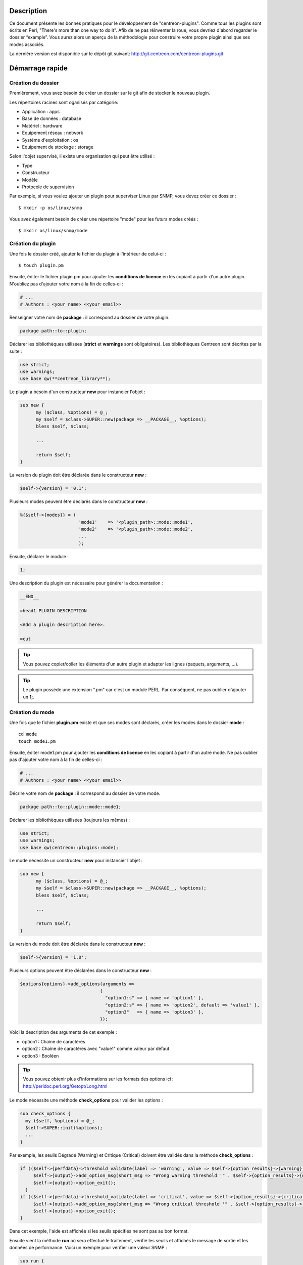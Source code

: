***********
Description
***********

Ce document présente les bonnes pratiques pour le développement de "centreon-plugins".
Comme tous les plugins sont écrits en Perl, "There's more than one way to do it".
Afib de ne pas réinventer la roue, vous devriez d'abord regarder le dossier “example”. Vous aurez alors un aperçu de la méthodologie pour construire votre propre plugin ainsi que ses modes associés.

La dernière version est disponible sur le dépôt git suivant: http://git.centreon.com/centreon-plugins.git

****************
Démarrage rapide
****************

-------------------
Création du dossier
-------------------

Premièrement, vous avez besoin de créer un dossier sur le git afin de stocker le nouveau plugin.

Les répertoires racines sont oganisés par catégorie:

* Application            : apps
* Base de données        : database
* Matériel               : hardware
* Equipement réseau      : network
* Système d'exploitation : os
* Equipement de stockage : storage

Selon l'objet supervisé, il existe une organisation qui peut être utilisé :

* Type
* Constructeur
* Modèle
* Protocole de supervision

Par exemple, si vous voulez ajouter un plugin pour superviser Linux par SNMP, vous devez créer ce dossier :
::

  $ mkdir -p os/linux/snmp

Vous avez également besoin de créer une répertoire "mode" pour les futurs modes créés :
::

  $ mkdir os/linux/snmp/mode

------------------
Création du plugin
------------------

Une fois le dossier créé, ajouter le fichier du plugin à l'intérieur de celui-ci :
::

  $ touch plugin.pm

Ensuite, éditer le fichier plugin.pm pour ajouter les **conditions de licence** en les copiant à partir d'un autre plugin. N'oubliez pas d'ajouter votre nom à la fin de celles-ci :

.. code-block:: perl

  # ...
  # Authors : <your name> <<your email>>

Renseigner votre nom de **package** : il correspond au dossier de votre plugin.

.. code-block:: perl

  package path::to::plugin;

Déclarer les bibliothèques utilisées (**strict** et **warnings** sont obligatoires). Les bibliothèques Centreon sont décrites par la suite :

.. code-block:: perl

  use strict;
  use warnings;
  use base qw(**centreon_library**);

Le plugin a besoin d'un constructeur **new** pour instancier l'objet :

.. code-block:: perl

  sub new {
        my ($class, %options) = @_;
        my $self = $class->SUPER::new(package => __PACKAGE__, %options);
        bless $self, $class;

        ...

        return $self;
  }

La version du plugin doit être déclarée dans le constructeur **new** :

.. code-block:: perl

  $self->{version} = '0.1';

Plusieurs modes peuvent être déclarés dans le constructeur **new** :

.. code-block:: perl

  %{$self->{modes}} = (
                        'mode1'    => '<plugin_path>::mode::mode1',
                        'mode2'    => '<plugin_path>::mode::mode2',
                        ...
                        );

Ensuite, déclarer le module :

.. code-block:: perl

  1;

Une description du plugin est nécessaire pour générer la documentation :

.. code-block:: perl

  __END__

  =head1 PLUGIN DESCRIPTION

  <Add a plugin description here>.

  =cut


.. tip::
  Vous pouvez copier/coller les éléments d'un autre plugin et adapter les lignes (paquets, arguments, ...).

.. tip::
  Le plugin possède une extension ".pm" car c'est un module PERL. Par conséquent, ne pas oublier d'ajouter un **1;**.

----------------
Création du mode
----------------

Une fois que le fichier **plugin.pm** existe et que ses modes sont déclarés, créer les modes dans le dossier **mode** :
::

  cd mode
  touch mode1.pm

Ensuite, éditer mode1.pm pour ajouter les **conditions de licence** en les copiant à partir d'un autre mode. Ne pas oublier pas d'ajouter votre nom à la fin de celles-ci :

.. code-block:: perl

  # ...
  # Authors : <your name> <<your email>>

Décrire votre nom de **package** : il correspond au dossier de votre mode.

.. code-block:: perl

  package path::to::plugin::mode::mode1;

Déclarer les bibliothèques utilisées (toujours les mêmes) :

.. code-block:: perl

  use strict;
  use warnings;
  use base qw(centreon::plugins::mode);

Le mode nécessite un constructeur **new** pour instancier l'objet :

.. code-block:: perl

  sub new {
        my ($class, %options) = @_;
        my $self = $class->SUPER::new(package => __PACKAGE__, %options);
        bless $self, $class;

        ...

        return $self;
  }

La version du mode doit être déclarée dans le constructeur **new** :

.. code-block:: perl

  $self->{version} = '1.0';

Plusieurs options peuvent être déclarées dans le constructeur **new** :

.. code-block:: perl

  $options{options}->add_options(arguments =>
                                {
                                  "option1:s" => { name => 'option1' },
                                  "option2:s" => { name => 'option2', default => 'value1' },
                                  "option3"   => { name => 'option3' },
                                });

Voici la description des arguments de cet exemple :

* option1 : Chaîne de caractères
* option2 : Chaîne de caractères avec "value1" comme valeur par défaut
* option3 : Booléen

.. tip::
  Vous pouvez obtenir plus d'informations sur les formats des options ici : http://perldoc.perl.org/Getopt/Long.html

Le mode nécessite une méthode **check_options** pour valider les options :

.. code-block:: perl

  sub check_options {
    my ($self, %options) = @_;
    $self->SUPER::init(%options);
    ...
  }

Par exemple, les seuils Dégradé (Warning) et Critique (Critical) doivent être validés dans la méthode **check_options** :

.. code-block:: perl

  if (($self->{perfdata}->threshold_validate(label => 'warning', value => $self->{option_results}->{warning})) == 0) {
       $self->{output}->add_option_msg(short_msg => "Wrong warning threshold '" . $self->{option_results}->{warning} . "'.");
       $self->{output}->option_exit();
    }
  if (($self->{perfdata}->threshold_validate(label => 'critical', value => $self->{option_results}->{critical})) == 0) {
       $self->{output}->add_option_msg(short_msg => "Wrong critical threshold '" . $self->{option_results}->{critical} . "'.");
       $self->{output}->option_exit();
  }

Dans cet exemple, l'aide est affichée si les seuils spécifiés ne sont pas au bon format.

Ensuite vient la méthode **run** où sera effectué le traitement, vérifié les seuils et affichés le message de sortie et les données de performance.
Voici un exemple pour vérifier une valeur SNMP :

.. code-block:: perl

  sub run {
    my ($self, %options) = @_;
    $self->{snmp} = $options{snmp};
    $self->{hostname} = $self->{snmp}->get_hostname();

    my $result = $self->{snmp}->get_leef(oids => [$self->{option_results}->{oid}], nothing_quit => 1);
    my $value = $result->{$self->{option_results}->{oid}};

    my $exit = $self->{perfdata}->threshold_check(value => $value,
                               threshold => [ { label => 'critical', 'exit_litteral' => 'critical' }, { label => 'warning', exit_litteral => 'warning' } ]);
    $self->{output}->output_add(severity => $exit,
                                short_msg => sprintf("SNMP Value is %s.", $value));

    $self->{output}->perfdata_add(label => 'value', unit => undef,
                                  value => $value,
                                  warning => $self->{perfdata}->get_perfdata_for_output(label => 'warning'),
                                  critical => $self->{perfdata}->get_perfdata_for_output(label => 'critical'),
                                  min => undef, max => undef);

    $self->{output}->display();
    $self->{output}->exit();
  }

Dans cet exemple, un OID SNMP sera vérifié et comparé aux seuils Dégradé et Critique.
Voici les méthodes utilisées :

* get_leef        : pour obtenir une valeur snmp à partir d'un OID
* threshold_check : pour comparer une valeur snmp à des seuils dégradé et critique
* output_add      : pour ajouter des informations au message de sortie
* perfdata_add    : pour ajouter des données de performance au message de sortie
* display         : pour afficher le message de sortie
* exit            : pour sortir du programme

Ensuite, déclarer le module :

.. code-block:: perl

  1;

Une description du mode et de ses arguments est nécessaire pour générer la documentation :

.. code-block:: perl

  __END__

  =head1 PLUGIN DESCRIPTION

  <Add a plugin description here>.

  =cut

--------------
Commit et push
--------------

Avant de commiter le plugin, vous devez créer un **ticket amélioration** (enhancement) dans la forge centreon-plugins : http://forge.centreon.com/projects/centreon-plugins

Une fois que le plugin et ses modes sont développés, vous pouvez commiter (messages de commit en anglais) et envoyer votre travail :
::

  git add path/to/plugin
  git commit -m "Add new plugin for XXXX refs #<ticked_id>"
  git push

*****************************
Référentiel des bibliothèques
*****************************

Ce chapitre décrit les bibliothèques Centreon qui peuvent être utilisées dans votre développement.

------
Output
------

Cette bibliothèque vous permet de construire la sortie de votre plugin.

output_add
----------

Description
^^^^^^^^^^^

Ajouter une chaîne de caractères à la sortie (affichée avec la méthode **display**).
Si le statut est différent de 'OK', le message de sortie associé à 'OK' ne sera pas affiché.

Paramètres
^^^^^^^^^^

+------------+---------+----------+---------------------------------------------------------------+
|  Paramètre |    Type |   Défaut |          Description                                          |
+============+=========+==========+===============================================================+
| severity   | String  |    OK    | Statut du message de sortie.                                  |
+------------+---------+----------+---------------------------------------------------------------+
| separator  | String  |    \-    | Séparateur entre le statut et le message de sortie.           |
+------------+---------+----------+---------------------------------------------------------------+
| short_msg  | String  |          | Message de sortie court (première ligne).                     |
+------------+---------+----------+---------------------------------------------------------------+
| long_msg   | String  |          | Message de sortie long (utilisé avec l'option ``--verbose``). |
+------------+---------+----------+---------------------------------------------------------------+

Exemple
^^^^^^^

Voici un exemple de gestion de la sortie du plugin :

.. code-block:: perl

  $self->{output}->output_add(severity  => 'OK',
                              short_msg => 'All is ok');
  $self->{output}->output_add(severity  => 'Critical',
                              short_msg => 'There is a critical problem');
  $self->{output}->output_add(long_msg  => 'Port 1 is disconnected');

  $self->{output}->display();

La sortie affichera :
::

  CRITICAL - There is a critical problem
  Port 1 is disconnected


perfdata_add
------------

Description
^^^^^^^^^^^

Ajouter une donnée de performance à la sortie (affichée avec la méthode **display**).
Les données de performance sont affichées après le symbole '|'.

Paramètres
^^^^^^^^^^

+-----------------+-----------------+-------------+---------------------------------------------------------+
|  Paramètre      |    Type         |   Défaut    |          Description                                    |
+=================+=================+=============+=========================================================+
| label           | String          |             | Label de la donnée de performance.                      |
+-----------------+-----------------+-------------+---------------------------------------------------------+
| value           | Int             |             | Valeur de la donnée de performance.                     |
+-----------------+-----------------+-------------+---------------------------------------------------------+
| unit            | String          |             | Unité de la donnée de performance.                      |
+-----------------+-----------------+-------------+---------------------------------------------------------+
| warning         | String          |             | Seuil Dégradé.                                          |
+-----------------+-----------------+-------------+---------------------------------------------------------+
| critical        | String          |             | Seuil Critique.                                         |
+-----------------+-----------------+-------------+---------------------------------------------------------+
| min             | Int             |             | Valeur minimum de la donnée de performance.             |
+-----------------+-----------------+-------------+---------------------------------------------------------+
| max             | Int             |             | Valeur maximum de la donnée de performance.             |
+-----------------+-----------------+-------------+---------------------------------------------------------+

Exemple
^^^^^^^

Voici un exemple d'ajout d'une donnée de performance :

.. code-block:: perl

  $self->{output}->output_add(severity  => 'OK',
                              short_msg => 'Memory is ok');
  $self->{output}->perfdata_add(label    => 'memory_used',
                                value    => 30000000,
                                unit     => 'B',
                                warning  => '80000000',
                                critical => '90000000',
                                min      => 0,
                                max      => 100000000);

  $self->{output}->display();

La sortie affichera :
::

  OK - Memory is ok | 'memory_used'=30000000B;80000000;90000000;0;100000000


--------
Perfdata
--------

Cette bibliothèque vous permet de gérer les données de performance.

get_perfdata_for_output
-----------------------

Description
^^^^^^^^^^^

Gérer les seuils des données de performance pour la sortie.

Paramètres
^^^^^^^^^^

+-----------------+-----------------+-------------+--------------------------------------------------------------------------+
|  Paramètre      |    Type         |   Défaut    |          Description                                                     |
+=================+=================+=============+==========================================================================+
| **label**       | String          |             | Label du seuil.                                                          |
+-----------------+-----------------+-------------+--------------------------------------------------------------------------+
| total           | Int             |             | Seuil en pourcentage à transformer en valeur globale.                    |
+-----------------+-----------------+-------------+--------------------------------------------------------------------------+
| cast_int        | Int (0 or 1)    |             | Cast une valeur absolue en entier.                                       |
+-----------------+-----------------+-------------+--------------------------------------------------------------------------+
| op              | String          |             | Opérateur à appliquer à la valeur de début/fin (utilisé avec ``value``). |
+-----------------+-----------------+-------------+--------------------------------------------------------------------------+
| value           | Int             |             | Valeur à appliquer avec l'option ``op``.                                 |
+-----------------+-----------------+-------------+--------------------------------------------------------------------------+


Exemple
^^^^^^^

Voici un exemple de gestion des données de performance pour la sortie :

.. code-block:: perl

  my $format_warning_perfdata  = $self->{perfdata}->get_perfdata_for_output(label => 'warning', total => 1000000000, cast_int => 1);
  my $format_critical_perfdata = $self->{perfdata}->get_perfdata_for_output(label => 'critical', total => 1000000000, cast_int => 1);

  $self->{output}->perfdata_add(label    => 'memory_used',
                                value    => 30000000,
                                unit     => 'B',
                                warning  => $format_warning_perfdata,
                                critical => $format_critical_perfdata,
                                min      => 0,
                                max      => 1000000000);

.. tip::
  Dans cet exemple, au lieu d'afficher les seuils Dégradé et Critique en 'pourcentage', la fonction calculera et affichera ceux-ci en 'bytes'.

threshold_validate
------------------

Description
^^^^^^^^^^^

Valider et associer un seuil à un label.

Paramètres
^^^^^^^^^^

+-----------------+-----------------+-------------+---------------------------------------------------------+
|  Paramètre      |    Type         |   Défaut    |          Description                                    |
+=================+=================+=============+=========================================================+
| label           | String          |             | Label du seuil.                                         |
+-----------------+-----------------+-------------+---------------------------------------------------------+
| value           | String          |             | Valeur du seuil.                                        |
+-----------------+-----------------+-------------+---------------------------------------------------------+

Exemple
^^^^^^^

Voici un exemple vérifiant si le seuil dégradé est correct :

.. code-block:: perl

  if (($self->{perfdata}->threshold_validate(label => 'warning', value => $self->{option_results}->{warning})) == 0) {
    $self->{output}->add_option_msg(short_msg => "Wrong warning threshold '" . $self->{option_results}->{warning} . "'.");
    $self->{output}->option_exit();
  }

.. tip::
  Les bon formats de seuils sont consultables ici : https://nagios-plugins.org/doc/guidelines.html#THRESHOLDFORMAT

threshold_check
---------------

Description
^^^^^^^^^^^

Vérifier la valeur d'une donnée de performance avec un seuil pour déterminer son statut.

Paramètres
^^^^^^^^^^

+-----------------+-----------------+-------------+-------------------------------------------------------------------------+
|  Paramètre      |    Type         |   Défaut    |          Description                                                    |
+=================+=================+=============+=========================================================================+
| value           | Int             |             | Valeur de la donnée de performance à comparer.                          |
+-----------------+-----------------+-------------+-------------------------------------------------------------------------+
| threshold       | String array    |             | Label du seuil à comparer et statut de sortie si celui-ci est atteint.  |
+-----------------+-----------------+-------------+-------------------------------------------------------------------------+

Exemple
^^^^^^^

Voici un exemple vérifiant si une donnée de performance a atteint certains seuils :

.. code-block:: perl

  $self->{perfdata}->threshold_validate(label => 'warning', value => 80);
  $self->{perfdata}->threshold_validate(label => 'critical', value => 90);
  my $prct_used = 85;

  my $exit = $self->{perfdata}->threshold_check(value => $prct_used, threshold => [ { label => 'critical', 'exit_litteral' => 'critical' }, { label => 'warning', exit_litteral => 'warning' } ]);

  $self->{output}->output_add(severity  => $exit,
                              short_msg => sprint("Used memory is %i%%", $prct_used));
  $self->{output}->display();

La sortie affichera :
::

  WARNING - Used memory is 85% |

change_bytes
------------

Description
^^^^^^^^^^^

Convertir des bytes en unité de mesure lisible.
Retourner une valeur et une unité.

Paramètres
^^^^^^^^^^

+-----------------+-----------------+-------------+---------------------------------------------------------+
|  Paramètre      |    Type         |   Défaut    |          Description                                    |
+=================+=================+=============+=========================================================+
| value           | Int             |             | Valeur de données de performance à convertir.           |
+-----------------+-----------------+-------------+---------------------------------------------------------+
| network         |                 | 1024        | Unité de division (1000 si définie).                    |
+-----------------+-----------------+-------------+---------------------------------------------------------+

Exemple
^^^^^^^

Voici un exemple de conversion des bytes en unité de mesure lisible :

.. code-block:: perl

  my ($value, $unit) = $self->{perfdata}->change_bytes(value => 100000);

  print $value.' '.$unit."\n";

La sortie affichera :
::

  100 KB

----
SNMP
----

Cette bibliothèque vous permet d'utiliser le protocole SNMP dans votre plugin.
Pour l'utiliser, vous devez ajouter la ligne suivant au début de votre fichier **plugin.pm** :

.. code-block:: perl

  use base qw(centreon::plugins::script_snmp);


get_leef
--------

Description
^^^^^^^^^^^

Retourne une table de hashage de valeurs SNMP pour plusieurs OIDs (ne fonctionne pas avec les tables SNMP).

Paramètres
^^^^^^^^^^

+--------------+--------------+----------+----------------------------------------------------------------------------+
|  Paramètre   |    Type      |   Défaut |          Description                                                       |
+==============+==============+==========+============================================================================+
| **oids**     | String array |          | Tableau d'OIDs à contrôler (Peut être spécifier avec la méthode ``load``). |
+--------------+--------------+----------+----------------------------------------------------------------------------+
| dont_quit    | Int (0 or 1) |     0    | Ne pas quitter pas même si une erreur SNMP se produit.                     |
+--------------+--------------+----------+----------------------------------------------------------------------------+
| nothing_quit | Int (0 or 1) |     0    | Quitter si aucune valeur n'est retournée.                                  |
+--------------+--------------+----------+----------------------------------------------------------------------------+

Exemple
^^^^^^^

Voici un exemple pour récupérer 2 valeurs SNMP :

.. code-block:: perl

  my $oid_hrSystemUptime = '.1.3.6.1.2.1.25.1.1.0';
  my $oid_sysUpTime = '.1.3.6.1.2.1.1.3.0';

  my $result = $self->{snmp}->get_leef(oids => [ $oid_hrSystemUptime, $oid_sysUpTime ], nothing_quit => 1);

  print $result->{$oid_hrSystemUptime}."\n";
  print $result->{$oid_sysUpTime}."\n";


load
----

Description
^^^^^^^^^^^

Charger une liste d'OIDs à utiliser avec la méthode **get_leef**.

Paramètres
^^^^^^^^^^

+-----------------+----------------------+--------------+----------------------------------------------------------------------------+
|  Paramètre      |        Type          |   Défaut     |          Description                                                       |
+=================+======================+==============+============================================================================+
| **oids**        |  String array        |              | Tableau d'OIDs à vérifier.                                                 |
+-----------------+----------------------+--------------+----------------------------------------------------------------------------+
| instances       |  Int array           |              | Tableau d'instances d'OIDs à vérifier.                                     |
+-----------------+----------------------+--------------+----------------------------------------------------------------------------+
| instance_regexp |  String              |              | Expression régulière pour obtenir les instances de l'option **instances**. |
+-----------------+----------------------+--------------+----------------------------------------------------------------------------+
| begin           |  Int                 |              | Instance de début.                                                          |
+-----------------+----------------------+--------------+----------------------------------------------------------------------------+
| end             |  Int                 |              | Instance de fin.                                                           |
+-----------------+----------------------+--------------+----------------------------------------------------------------------------+

Exemple
^^^^^^^

Voici un exemple pour obtenir les 4 premières instances d'une table SNMP en utilisant la méthode **load** :

.. code-block:: perl

  my $oid_dskPath = '.1.3.6.1.4.1.2021.9.1.2';

  $self->{snmp}->load(oids => [$oid_dskPercentNode], instances => [1,2,3,4]);

  my $result = $self->{snmp}->get_leef(nothing_quit => 1);

  use Data::Dumper;
  print Dumper($result);

Voici un exemple pour obtenir plusieurs instances dynamiquement (modules mémoire de matériel Dell) en utilisant la méthode **load** :

.. code-block:: perl

  my $oid_memoryDeviceStatus = '.1.3.6.1.4.1.674.10892.1.1100.50.1.5';
  my $oid_memoryDeviceLocationName = '.1.3.6.1.4.1.674.10892.1.1100.50.1.8';
  my $oid_memoryDeviceSize = '.1.3.6.1.4.1.674.10892.1.1100.50.1.14';
  my $oid_memoryDeviceFailureModes = '.1.3.6.1.4.1.674.10892.1.1100.50.1.20';

  my $result = $self->{snmp}->get_table(oid => $oid_memoryDeviceStatus);
  $self->{snmp}->load(oids => [$oid_memoryDeviceLocationName, $oid_memoryDeviceSize, $oid_memoryDeviceFailureModes],
                      instances => [keys %$result],
                      instance_regexp => '(\d+\.\d+)$');

  my $result2 = $self->{snmp}->get_leef();

  use Data::Dumper;
  print Dumper($result2);


get_table
---------

Description
^^^^^^^^^^^

Retourner une table de hashage de valeurs SNMP pour une table SNMP.

Paramètres
^^^^^^^^^^

+-----------------+----------------------+----------------+-----------------------------------------------------------------+
|  Paramètre      |        Type          |   Défaut       |          Description                                            |
+=================+======================+================+=================================================================+
| **oid**         |  String              |                | OID de la talbe SNMP à récupérer.                               |
+-----------------+----------------------+----------------+-----------------------------------------------------------------+
| start           |  Int                 |                | Premier OID à récupérer.                                        |
+-----------------+----------------------+----------------+-----------------------------------------------------------------+
| end             |  Int                 |                | Dernier OID à récupérer.                                        |
+-----------------+----------------------+----------------+-----------------------------------------------------------------+
| dont_quit       |  Int (0 or 1)        |       0        | Ne pas quitter même si une erreur SNMP se produit.              |
+-----------------+----------------------+----------------+-----------------------------------------------------------------+
| nothing_quit    |  Int (0 or 1)        |       0        | Quitter si aucune valeur n'est retournée.                       |
+-----------------+----------------------+----------------+-----------------------------------------------------------------+
| return_type     |  Int (0 or 1)        |       0        | Retourner une table de hashage à un niveau au lieu de plusieurs.|
+-----------------+----------------------+----------------+-----------------------------------------------------------------+

Exemple
^^^^^^^

Voici un exemple pour récupérer une table SNMP :

.. code-block:: perl

  my $oid_rcDeviceError            = '.1.3.6.1.4.1.15004.4.2.1';
  my $oid_rcDeviceErrWatchdogReset = '.1.3.6.1.4.1.15004.4.2.1.2.0';

  my $results = $self->{snmp}->get_table(oid => $oid_rcDeviceError, start => $oid_rcDeviceErrWatchdogReset);

  use Data::Dumper;
  print Dumper($results);


get_multiple_table
------------------

Description
^^^^^^^^^^^

Retourner une table de hashage de valeurs SNMP pour plusieurs tables SNMP.

Paramètres
^^^^^^^^^^

+-----------------+----------------------+----------------+---------------------------------------------------------------------------------------+
|  Paramètre      |        Type          |   Défaut       |          Description                                                                  |
+=================+======================+================+=======================================================================================+
| **oids**        |  Hash table          |                | Table de hashage des OIDs à récupérer (Peut être spécifié avec la méthode ``load``).  |
|                 |                      |                | Les clés peuvent être : "oid", "start", "end".                                        |
+-----------------+----------------------+----------------+---------------------------------------------------------------------------------------+
| dont_quit       |  Int (0 or 1)        |       0        | Ne pas quitter même si une erreur snmp se produit.                                    |
+-----------------+----------------------+----------------+---------------------------------------------------------------------------------------+
| nothing_quit    |  Int (0 or 1)        |       0        | Quitter si aucune valeur n'est retournée.                                             |
+-----------------+----------------------+----------------+---------------------------------------------------------------------------------------+
| return_type     |  Int (0 or 1)        |       0        | Retourner une table de hashage à un niveau au lieu de plusieurs.                      |
+-----------------+----------------------+----------------+---------------------------------------------------------------------------------------+

Exemple
^^^^^^^

Voici un exemple pour récupérer 2 tables SNMP :

.. code-block:: perl

  my $oid_sysDescr        = ".1.3.6.1.2.1.1.1";
  my $aix_swap_pool       = ".1.3.6.1.4.1.2.6.191.2.4.2.1";

  my $results = $self->{snmp}->get_multiple_table(oids => [
                                                        { oid => $aix_swap_pool, start => 1 },
                                                        { oid => $oid_sysDescr },
                                                  ]);

  use Data::Dumper;
  print Dumper($results);


get_hostname
------------

Description
^^^^^^^^^^^

Récupérer le nom d'hôte en paramètre (utile pour obtenir le nom d'hôte dans un mode).

Paramètres
^^^^^^^^^^

Aucun.

Exemple
^^^^^^^

Voici un exemple pour obtenir le nom d'hôte en paramètre :

.. code-block:: perl

  my $hostname = $self->{snmp}->get_hostname();


get_port
--------

Description
^^^^^^^^^^^

Récupérer le port en paramètre (utile pour obtenir le port dans un mode).

Parameters
^^^^^^^^^^

Aucun.

Exemple
^^^^^^^

Voici un exemple pour obtenir le port en paramètre :

.. code-block:: perl

  my $port = $self->{snmp}->get_port();


oid_lex_sort
------------

Description
^^^^^^^^^^^

Retourner des OIDs triés.

Paramètres
^^^^^^^^^^

+-----------------+-------------------+-------------+---------------------------------------------------------+
|  Paramètre      |    Type           |   Défaut    |          Description                                    |
+=================+===================+=============+=========================================================+
| **-**           |  String array     |             | Tableau d'OIDs à trier.                                 |
+-----------------+-------------------+-------------+---------------------------------------------------------+

Exemple
^^^^^^^

Cet exemple afichera des OIDs triés :

.. code-block:: perl

  foreach my $oid ($self->{snmp}->oid_lex_sort(keys %{$self->{results}->{$my_oid}})) {
    print $oid;
  }


----
Misc
----

Cette bibliothèque fournit un ensemble de méthodes diverses.
Pour l'utiliser, vous pouvez directement utiliser le chemin de la méthode :

.. code-block:: perl

  centreon::plugins::misc::<my_method>;


trim
----

Description
^^^^^^^^^^^

Enlever les espaces de début et de fin d'une chaîne de caractères.

Paramètres
^^^^^^^^^^

+-----------------+-----------------+-------------+---------------------------------------------------------+
|  Paramètre      |    Type         |   Défaut    |          Description                                    |
+=================+=================+=============+=========================================================+
| **-**           | String          |             | Chaîne à modifier.                                   |
+-----------------+-----------------+-------------+---------------------------------------------------------+

Exemple
^^^^^^^

Voici un exemple d'utilisation de la méthode **trim** :

.. code-block:: perl

  my $word = '  Hello world !  ';
  my $trim_word =  centreon::plugins::misc::trim($word);

  print $word."\n";
  print $trim_word."\n";

La sortie affichera :
::

  Hello world !


change_seconds
--------------

Description
^^^^^^^^^^^

Convertir des secondes en unité de mesure lisible.

Paramètres
^^^^^^^^^^

+-----------------+-----------------+-------------+---------------------------------------------------------+
|  Paramètre      |    Type         |   Défaut    |          Description                                    |
+=================+=================+=============+=========================================================+
| **-**           | Int             |             | Nombre de secondes à convertir.                         |
+-----------------+-----------------+-------------+---------------------------------------------------------+

Exemple
^^^^^^^

Voici un exemple d'utilisation de la méthode **change_seconds** :

.. code-block:: perl

  my $seconds = 3750;
  my $human_readable_time =  centreon::plugins::misc::change_seconds($seconds);

  print 'Human readable time : '.$human_readable_time."\n";

La sortie affichera :
::

  Human readable time : 1h 2m 30s


backtick
--------

Description
^^^^^^^^^^^

Exécuter une commande système.

Paramètres
^^^^^^^^^^

+-----------------+-----------------+-------------+---------------------------------------------------------+
|  Paramètre      |    Type         |   Défaut    |          Description                                    |
+=================+=================+=============+=========================================================+
| **command**     | String          |             | Commande à exécuter.                                    |
+-----------------+-----------------+-------------+---------------------------------------------------------+
| arguments       | String array    |             | Arguments de la commande.                               |
+-----------------+-----------------+-------------+---------------------------------------------------------+
| timeout         | Int             |     30      | Timeout de la commande.                                 |
+-----------------+-----------------+-------------+---------------------------------------------------------+
| wait_exit       | Int (0 or 1)    |     0       | Le processus de la commande ignore les signaux SIGCHLD. |
+-----------------+-----------------+-------------+---------------------------------------------------------+
| redirect_stderr | Int (0 or 1)    |     0       | Afficher les erreurs dans la sortie.                    |
+-----------------+-----------------+-------------+---------------------------------------------------------+

Exemple
^^^^^^^

Voici un exemple d'utilisation de la méthode **backtick** :

.. code-block:: perl

  my ($error, $stdout, $exit_code) = centreon::plugins::misc::backtick(
                                      command => 'ls /home',
                                      timeout => 5,
                                      wait_exit => 1
                                      );

  print $stdout."\n";

La sortie affichera les fichiers du répertoire '/home'.


execute
-------

Description
^^^^^^^^^^^

Exécuter une commande à distance.

Paramètres
^^^^^^^^^^

+------------------+-----------------+-------------+----------------------------------------------------------------------------------------------------+
|  Paramètre       |    Type         |   Défaut    |          Description                                                                               |
+==================+=================+=============+====================================================================================================+
| **output**       | Object          |             | Sortie du plugin ($self->{output}).                                                                |
+------------------+-----------------+-------------+----------------------------------------------------------------------------------------------------+
| **options**      | Object          |             | Options du plugin ($self->{option_results}) pour obtenir les informations de connexion à distance. |
+------------------+-----------------+-------------+----------------------------------------------------------------------------------------------------+
| sudo             | String          |             | Utiliser la commande sudo.                                                                         |
+------------------+-----------------+-------------+----------------------------------------------------------------------------------------------------+
| **command**      | String          |             | Commande à exécuter.                                                                               |
+------------------+-----------------+-------------+----------------------------------------------------------------------------------------------------+
| command_path     | String          |             | Chemin de la commande.                                                                             |
+------------------+-----------------+-------------+----------------------------------------------------------------------------------------------------+
| command_options  | String          |             | Arguments de la commande.                                                                          |
+------------------+-----------------+-------------+----------------------------------------------------------------------------------------------------+

Exemple
^^^^^^^

Voici un exemple d'utilisation de la méthode **execute**.
Nous supposons que l'option ``--remote`` soit activée :

.. code-block:: perl

  my $stdout = centreon::plugins::misc::execute(output => $self->{output},
                                                options => $self->{option_results},
                                                sudo => 1,
                                                command => 'ls /home',
                                                command_path => '/bin/',
                                                command_options => '-l');

La sortie affichera les fichier du répertoire /home d'un hôte distant à travers une connexion SSH.


windows_execute
---------------

Description
^^^^^^^^^^^

Exécuter une commande sur Windows.

Paramètres
^^^^^^^^^^

+------------------+-----------------+-------------+-----------------------------------------------------------------+
|  Paramètre       |    Type         |   Défaut    |          Description                                            |
+==================+=================+=============+=================================================================+
| **output**       | Object          |             | Sortie du plugin ($self->{output}).                             |
+------------------+-----------------+-------------+-----------------------------------------------------------------+
| **command**      | String          |             | Commande à exécuter.                                            |
+------------------+-----------------+-------------+-----------------------------------------------------------------+
| command_path     | String          |             | Chemin de la commande.                                          |
+------------------+-----------------+-------------+-----------------------------------------------------------------+
| command_options  | String          |             | Arguments de la commande.                                       |
+------------------+-----------------+-------------+-----------------------------------------------------------------+
| timeout          | Int             |             | Timeout de la commande.                                         |
+------------------+-----------------+-------------+-----------------------------------------------------------------+
| no_quit          | Int             |             | Ne pas quitter même si une erreur SNMP se produit.              |
+------------------+-----------------+-------------+-----------------------------------------------------------------+


Exemple
^^^^^^^

Voici un exemple d'utilisation de la méthode **windows_execute**.

.. code-block:: perl

  my $stdout = centreon::plugins::misc::windows_execute(output => $self->{output},
                                                        timeout => 10,
                                                        command => 'ipconfig',
                                                        command_path => '',
                                                        command_options => '/all');

La sortie affichera la configuration IP d'un hôte Windows.


---------
Statefile
---------

Cette bibliothèque fournit un ensemble de méthodes pour utiliser un fichier de cache.
Pour l'utiliser, ajouter la ligne suivante au début de votre **mode** :

.. code-block:: perl

  use centreon::plugins::statefile;


read
----

Description
^^^^^^^^^^^

Lire un fichier de cache.

Paramètres
^^^^^^^^^^

+-------------------+-----------------+-------------+---------------------------------------------------------+
|  Paramètre        |    Type         |   Défaut    |          Description                                    |
+===================+=================+=============+=========================================================+
| **statefile**     | String          |             | Nom du fichier de cache.                                |
+-------------------+-----------------+-------------+---------------------------------------------------------+
| **statefile_dir** | String          |             | Répertoire du fichier de cache.                         |
+-------------------+-----------------+-------------+---------------------------------------------------------+
| memcached         | String          |             | Serveur memcached à utiliser.                           |
+-------------------+-----------------+-------------+---------------------------------------------------------+

Exemple
^^^^^^^

Voici un exemple d'utilisation de la méthode **read** :

.. code-block:: perl

  $self->{statefile_value} = centreon::plugins::statefile->new(%options);
  $self->{statefile_value}->check_options(%options);
  $self->{statefile_value}->read(statefile => 'my_cache_file',
                                 statefile_dir => '/var/lib/centreon/centplugins'
                                );

  use Data::Dumper;
  print Dumper($self->{statefile_value});

La sortie affichera le fichier de cache et ses paramètres.


get
---

Description
^^^^^^^^^^^

Récupérer les données d'un fichier de cache.

Paramètres
^^^^^^^^^^

+-------------------+-----------------+-------------+---------------------------------------------------------+
|  Paramètre        |    Type         |   Défaut    |          Description                                    |
+===================+=================+=============+=========================================================+
| name              | String          |             | Récupérer une valeur du fichier de cache.               |
+-------------------+-----------------+-------------+---------------------------------------------------------+

Exemple
^^^^^^^

Voici un exemple d'utilisation de la méthode **get** :

.. code-block:: perl

  $self->{statefile_value} = centreon::plugins::statefile->new(%options);
  $self->{statefile_value}->check_options(%options);
  $self->{statefile_value}->read(statefile => 'my_cache_file',
                                 statefile_dir => '/var/lib/centreon/centplugins'
                                );

  my $value = $self->{statefile_value}->get(name => 'property1');
  print $value."\n";

La sortie affichera la valeur associée à 'property1' du fichier de cache.


write
-----

Description
^^^^^^^^^^^

Ecrire des données dans le fichier de cache.

Paramètres
^^^^^^^^^^

+-------------------+-----------------+-------------+---------------------------------------------------------+
|  Paramètre        |    Type         |   Défaut    |          Description                                    |
+===================+=================+=============+=========================================================+
| data              | String          |             | Données à écrire dans le fichier de cache.              |
+-------------------+-----------------+-------------+---------------------------------------------------------+

Exemple
^^^^^^^

Voici un exemple d'utilisation de la méthode **write** :

.. code-block:: perl

  $self->{statefile_value} = centreon::plugins::statefile->new(%options);
  $self->{statefile_value}->check_options(%options);
  $self->{statefile_value}->read(statefile => 'my_cache_file',
                                 statefile_dir => '/var/lib/centreon/centplugins'
                                );

  my $new_datas = {};
  $new_datas->{last_timestamp} = time();
  $self->{statefile_value}->write(data => $new_datas);

Ensuite, vous pouvez voir le résultat dans le fichier '/var/lib/centreon/centplugins/my_cache_file', le timestamp y est écrit.


----
HTTP
----

Cette bibliothèque fournit un ensemble de méthodes pour utiliser le protocole HTTP.
Pour l'utiliser, ajouter la ligne suivante au début de votre **mode** :

.. code-block:: perl

  use centreon::plugins::httplib;

Certaines options doivent être spécifiées dans **plugin.pm** :

+-----------------+-----------------+----------------------------------------------------------------------+
|  Option         |    Type         |          Description                                                 |
+=================+=================+======================================================================+
| **hostname**    | String          | Adresse IP/FQDN du serveur web.                                      |
+-----------------+-----------------+----------------------------------------------------------------------+
| **port**        | String          | Port HTTP.                                                           |
+-----------------+-----------------+----------------------------------------------------------------------+
| **proto**       | String          | Protocole utilisé ('HTTP' ou 'HTTPS').                               |
+-----------------+-----------------+----------------------------------------------------------------------+
| credentials     |                 | Utiliser les informations d'authentification.                        |
+-----------------+-----------------+----------------------------------------------------------------------+
| ntlm            |                 | Utiliser l'authentification NTLM (si ``--credentials`` est utilisée).|
+-----------------+-----------------+----------------------------------------------------------------------+
| username        | String          | Nom d'utilisateur (si ``--credentials`` est utilisée).               |
+-----------------+-----------------+----------------------------------------------------------------------+
| password        | String          | Mot de passe (si ``--credentials`` est utilisée).                    |
+-----------------+-----------------+----------------------------------------------------------------------+
| proxyurl        | String          | Proxy à utiliser.                                                    |
+-----------------+-----------------+----------------------------------------------------------------------+
| url_path        | String          | URL à se connecter (commence par '/').                               |
+-----------------+-----------------+----------------------------------------------------------------------+

connect
-------

Description
^^^^^^^^^^^

Tester la connexion vers une url HTTP.
Retourner le contenu de la page web.

Paramètres
^^^^^^^^^^

Cette méthode utilise les options du plugin précédemment définies.

Exemple
^^^^^^^

Voici un exemple d'utilisation de la méthode **connect**.
Nous supposons que ces options sont définies :
* --hostname = 'google.com'
* --urlpath  = '/'
* --proto    = 'http'
* --port     = 80

.. code-block:: perl

  my $webcontent = centreon::plugins::httplib::connect($self);
  print $webcontent;

La sortie affichera le contenu de la page web '\http://google.com/'.


---
DBI
---

Cette bibliothèque vous permet de vous connecter à une ou plusieurs bases de données.
Pour l'utiliser, ajouter la ligne suivante au début de votre fichier **plugin.pm** :

.. code-block:: perl

  use base qw(centreon::plugins::script_sql);

connect
-------

Description
^^^^^^^^^^^

Se connecter à une ou plusieurs bases de données.

Paramètres
^^^^^^^^^^

+------------+--------------+----------+-----------------------------------------------------------+
|  Paramètre |    Type      |   Défaut |          Description                                      |
+============+==============+==========+===========================================================+
| dontquit   | Int (0 or 1) |     0    | Ne pas quitter même si une erreur de connexion se produit.|
+------------+--------------+----------+-----------------------------------------------------------+

Exemple
^^^^^^^

Voici un exemple d'utilisation de la méthode **connect**.
Le format de la chaîne de connexion peut avoir les formes suivantes :
::
    DriverName:database_name
    DriverName:database_name@hostname:port
    DriverName:database=database_name;host=hostname;port=port

Dans plugin.pm :

.. code-block:: perl

  $self->{sqldefault}->{dbi} = ();
  $self->{sqldefault}->{dbi} = { data_source => 'mysql:host=127.0.0.1;port=3306' };

Dans votre mode :

.. code-block:: perl

  $self->{sql} = $options{sql};
  my ($exit, $msg_error) = $self->{sql}->connect(dontquit => 1);

Vous êtes alors connecté à la base de données MySQL.

query
-----

Description
^^^^^^^^^^^

Exécuter une requête SQL sur la base de données.

Paramètres
^^^^^^^^^^

+-------------------+-----------------+-------------+---------------------------------------------------------+
|  Paramètre        |    Type         |   Défaut    |          Description                                    |
+===================+=================+=============+=========================================================+
| query             | String          |             | Requête SQL à exécuter.                                 |
+-------------------+-----------------+-------------+---------------------------------------------------------+

Exemple
^^^^^^^

Voici un exemple d'utilisation de la méthode **query** :

.. code-block:: perl

  $self->{sql}->query(query => q{SHOW /*!50000 global */ STATUS LIKE 'Slow_queries'});
  my ($name, $result) = $self->{sql}->fetchrow_array();

  print 'Name : '.$name."\n";
  print 'Value : '.$value."\n";

La sortie affichera le nombre de requêtes MySQL lentes.


fetchrow_array
--------------

Description
^^^^^^^^^^^

Retourner une tableau à partir d'une requête SQL.

Paramètres
^^^^^^^^^^

Aucun.

Exemple
^^^^^^^

Voici un exemple d'utilisation de la méthode **fetchrow_array** :

.. code-block:: perl

  $self->{sql}->query(query => q{SHOW /*!50000 global */ STATUS LIKE 'Uptime'});
  my ($dummy, $result) = $self->{sql}->fetchrow_array();

  print 'Uptime : '.$result."\n";

La sortie affichera l'uptime MySQL.


fetchall_arrayref
-----------------

Description
^^^^^^^^^^^

Retourner un tableau à partir d'une requête SQL.

Paramètres
^^^^^^^^^^

Aucun.

Exemple
^^^^^^^

Voici un exemple d'utilisation de la méthode **fetchrow_array** :

.. code-block:: perl

  $self->{sql}->query(query => q{
        SELECT SUM(DECODE(name, 'physical reads', value, 0)),
            SUM(DECODE(name, 'physical reads direct', value, 0)),
            SUM(DECODE(name, 'physical reads direct (lob)', value, 0)),
            SUM(DECODE(name, 'session logical reads', value, 0))
        FROM sys.v_$sysstat
  });
  my $result = $self->{sql}->fetchall_arrayref();

  my $physical_reads = @$result[0]->[0];
  my $physical_reads_direct = @$result[0]->[1];
  my $physical_reads_direct_lob = @$result[0]->[2];
  my $session_logical_reads = @$result[0]->[3];

  print $physical_reads."\n";

La sortie affichera les lectures physiques sur une base de données Oracle.


fetchrow_hashref

----------------

Description
^^^^^^^^^^^

Retourner une table de hashage à partir d'une requête SQL.

Paramètres
^^^^^^^^^^

Aucun.

Exemple
^^^^^^^

Voici un exemple d'utilisation de la méthode **fetchrow_hashref** :

.. code-block:: perl

  $self->{sql}->query(query => q{
    SELECT datname FROM pg_database
  });

  while ((my $row = $self->{sql}->fetchrow_hashref())) {
    print $row->{datname}."\n";
  }

La sortie affichera la liste des bases de données PostgreSQL.


*****************
Exemples complets
*****************

-------------------
Requête SNMP simple
-------------------

Description
-----------

| Cet exemple explique comment vérifier une valeur SNMP unique sur un pare-feu PfSense (paquets supprimés pour cause de surcharge mémoire).
| Un fichier de cache sera utilisé car c'est un compteur SNMP. Il est nécessaire d'obtenir la valeur différentielle entre 2 contrôles.
| La valeur récupérée sera comparée aux seuils Dégradé et Critique.

Fichier du plugin
-----------------

Tout d'abord, créer le dossier du plugin, ainsi que le fichier du plugin :
::

  $ mkdir -p apps/pfsense/snmp
  $ touch apps/pfsense/snmp/plugin.pm

.. tip::
  PfSense est un pare-feu applicatif et il sera contrôler en utilisant le protocole SNMP

Ensuite, éditer le fichier **plugin.pm** et ajouter les lignes suivantes :

.. code-block:: perl

  ################################################################################
  # Copyright 2005-2015 MERETHIS
  # Centreon is developped by : Julien Mathis and Romain Le Merlus under
  # GPL Licence 2.0.
  #
  # This program is free software; you can redistribute it and/or modify it under
  # the terms of the GNU General Public License as published by the Free Software
  # Foundation ; either version 2 of the License.
  #
  # This program is distributed in the hope that it will be useful, but WITHOUT ANY
  # WARRANTY; without even the implied warranty of MERCHANTABILITY or FITNESS FOR A
  # PARTICULAR PURPOSE. See the GNU General Public License for more details.
  #
  # You should have received a copy of the GNU General Public License along with
  # this program; if not, see <http://www.gnu.org/licenses>.
  #
  # Linking this program statically or dynamically with other modules is making a
  # combined work based on this program. Thus, the terms and conditions of the GNU
  # General Public License cover the whole combination.
  #
  # As a special exception, the copyright holders of this program give MERETHIS
  # permission to link this program with independent modules to produce an executable,
  # regardless of the license terms of these independent modules, and to copy and
  # distribute the resulting executable under terms of MERETHIS choice, provided that
  # MERETHIS also meet, for each linked independent module, the terms  and conditions
  # of the license of that module. An independent module is a module which is not
  # derived from this program. If you modify this program, you may extend this
  # exception to your version of the program, but you are not obliged to do so. If you
  # do not wish to do so, delete this exception statement from your version.
  #
  # For more information : contact@centreon.com
  # Authors : your name <your@mail>
  #
  ####################################################################################

  # Chemin vers le plugin
  package apps::pfsense::snmp::plugin;

  # Bibliothèques nécessaires
  use strict;
  use warnings;
  # Utiliser cette bibliothèque pour contrôle en utilisant le protocole SNMP
  use base qw(centreon::plugins::script_snmp);

.. tip::
  N'oublier pas de modifier la ligne 'Authors'.

Ajouter la méthode **new** pour instancier le plugin :

.. code-block:: perl

  sub new {
    my ($class, %options) = @_;
    my $self = $class->SUPER::new(package => __PACKAGE__, %options);
    bless $self, $class;
    # $options->{options} = options object

    # Version du plugin
    $self->{version} = '0.1';

    # Association des modes
    %{$self->{modes}} = (
                         # Nom du mode => Chemin vers le mode
                         'memory-dropped-packets'   => 'apps::pfsense::snmp::mode::memorydroppedpackets',
                         );

    return $self;
  }

Déclarer ce plugin en tant que module perl :

.. code-block:: perl

  1;

Ajouter une description au plugin :

.. code-block:: perl

  __END__

  =head1 PLUGIN DESCRIPTION

  Check pfSense in SNMP.

  =cut

.. tip::

  Cette description est affichée avec l'option ``--help``.


Fichier du mode
---------------

Ensuite, créer le répertoire du mode, ainsi que le fichier du mode :
::

  $ mkdir apps/pfsense/snmp/mode
  $ touch apps/pfsense/snmp/mode/memorydroppedpackets.pm

Editer le fichier **memorydroppedpackets.pm** et ajouter les lignes suivantes :

.. code-block:: perl

  ################################################################################
  # Copyright 2005-2015 MERETHIS
  # Centreon is developped by : Julien Mathis and Romain Le Merlus under
  # GPL Licence 2.0.
  #
  # This program is free software; you can redistribute it and/or modify it under
  # the terms of the GNU General Public License as published by the Free Software
  # Foundation ; either version 2 of the License.
  #
  # This program is distributed in the hope that it will be useful, but WITHOUT ANY
  # WARRANTY; without even the implied warranty of MERCHANTABILITY or FITNESS FOR A
  # PARTICULAR PURPOSE. See the GNU General Public License for more details.
  #
  # You should have received a copy of the GNU General Public License along with
  # this program; if not, see <http://www.gnu.org/licenses>.
  #
  # Linking this program statically or dynamically with other modules is making a
  # combined work based on this program. Thus, the terms and conditions of the GNU
  # General Public License cover the whole combination.
  #
  # As a special exception, the copyright holders of this program give MERETHIS
  # permission to link this program with independent modules to produce an executable,
  # regardless of the license terms of these independent modules, and to copy and
  # distribute the resulting executable under terms of MERETHIS choice, provided that
  # MERETHIS also meet, for each linked independent module, the terms  and conditions
  # of the license of that module. An independent module is a module which is not
  # derived from this program. If you modify this program, you may extend this
  # exception to your version of the program, but you are not obliged to do so. If you
  # do not wish to do so, delete this exception statement from your version.
  #
  # For more information : contact@centreon.com
  # Authors : your name <your@mail>
  #
  ####################################################################################

  # Chemin vers le mode
  package apps::pfsense::snmp::mode::memorydroppedpackets;

  # Bibliothèque nécessaire pour le mode
  use base qw(centreon::plugins::mode);

  # Bibliothèques nécessaires
  use strict;
  use warnings;

  # Bibliothèque nécessaire pour certaines fonctions
  use POSIX;

  # Bibliothèque nécessaire pour utiliser un fichier de cache
  use centreon::plugins::statefile;

Ajouter la méthode **new** pour instancier le mode :

.. code-block:: perl

  sub new {
    my ($class, %options) = @_;
    my $self = $class->SUPER::new(package => __PACKAGE__, %options);
    bless $self, $class;

    # Version du mode
    $self->{version} = '1.0';

    # Declaration des options
    $options{options}->add_options(arguments =>
                                {
                                  # nom de l'option    => nom de la variable
                                  "warning:s"          => { name => 'warning', },
                                  "critical:s"         => { name => 'critical', },
                                });

    # Instanciation du fichier de cache
    $self->{statefile_value} = centreon::plugins::statefile->new(%options);
    return $self;
  }

.. tip::

  Une valeur par défaut peut être ajoutée aux options.
  Exemple : "warning:s" => { name => 'warning', default => '80'},

Ajouter la méthode **check_options** pour valider les options :

.. code-block:: perl

  sub check_options {
    my ($self, %options) = @_;
    $self->SUPER::init(%options);

    # Validation des options de seuil avec la méthode threshold_validate
    if (($self->{perfdata}->threshold_validate(label => 'warning', value => $self->{option_results}->{warning})) == 0) {
       $self->{output}->add_option_msg(short_msg => "Wrong warning threshold '" . $self->{option_results}->{warning} . "'.");
       $self->{output}->option_exit();
    }
    if (($self->{perfdata}->threshold_validate(label => 'critical', value => $self->{option_results}->{critical})) == 0) {
       $self->{output}->add_option_msg(short_msg => "Wrong critical threshold '" . $self->{option_results}->{critical} . "'.");
       $self->{output}->option_exit();
    }

    # Validation des options de fichier de cache en utilisant la méthode check_options de la bibliothèque statefile
    $self->{statefile_value}->check_options(%options);
  }

Ajouter la méthode **run** pour exécuter le mode :

.. code-block:: perl

  sub run {
    my ($self, %options) = @_;
    # $options{snmp} = snmp object

    # Récupération des options SNMP
    $self->{snmp} = $options{snmp};
    $self->{hostname} = $self->{snmp}->get_hostname();
    $self->{snmp_port} = $self->{snmp}->get_port();

    # oid SNMP à requêter
    my $oid_pfsenseMemDropPackets = '.1.3.6.1.4.1.12325.1.200.1.2.6.0';
    my ($result, $value);

    # Récupération de la valeur SNMP pour l'oid précédemment défini
    $result = $self->{snmp}->get_leef(oids => [ $oid_pfsenseMemDropPackets ], nothing_quit => 1);
    # $result est une table de hashage où les clés sont les oids
    $value = $result->{$oid_pfsenseMemDropPackets};

    # Lecture du fichier de cache
    $self->{statefile_value}->read(statefile => 'pfsense_' . $self->{hostname}  . '_' . $self->{snmp_port} . '_' . $self->{mode});
    # Lecture des valeurs du fichier de cache
    my $old_timestamp = $self->{statefile_value}->get(name => 'last_timestamp');
    my $old_memDropPackets = $self->{statefile_value}->get(name => 'memDropPackets');

    # Création d'une table de hashage avec les nouvelles valeurs qui seront écrites dans le fichier de cache
    my $new_datas = {};
    $new_datas->{last_timestamp} = time();
    $new_datas->{memDropPackets} = $value;

    # Ecriture des nouvelles valeurs dans le fichier de cache
    $self->{statefile_value}->write(data => $new_datas);

    # Si le fichier de cache ne possède aucune valeur, nous les créons et attendons un nouveau contrôle pour calculer la valeur
    if (!defined($old_timestamp) || !defined($old_memDropPackets)) {
        $self->{output}->output_add(severity => 'OK',
                                    short_msg => "Buffer creation...");
        $self->{output}->display();
        $self->{output}->exit();
    }

    # Correctif lorsque PfSense redémarre (les compteurs snmp sont réinitialisés à 0)
    $old_memDropPackets = 0 if ($old_memDropPackets > $new_datas->{memDropPackets});

    # Calcul de l'intervalle de temps entre 2 contrôles
    my $delta_time = $new_datas->{last_timestamp} - $old_timestamp;
    $delta_time = 1 if ($delta_time == 0);

    # Calcul de la valeur par seconde
    my $memDropPacketsPerSec = ($new_datas->{memDropPackets} - $old_memDropPackets) / $delta_time;

    # Calcul le code de retour en comparant la valeur aux seuils
    # Le code de retour peut être : 'OK', 'WARNING', 'CRITICAL', 'UNKNOWN'
    my $exit_code = $self->{perfdata}->threshold_check(value => $memDropPacketsPerSec,
                                                       threshold => [ { label => 'critical', 'exit_litteral' => 'critical' }, { label => 'warning', exit_litteral => 'warning' } ]);

    # Ajout d'une donnée de performance
    $self->{output}->perfdata_add(label => 'dropped_packets_Per_Sec',
                                  value => sprintf("%.2f", $memDropPacketsPerSec),
                                  warning => $self->{perfdata}->get_perfdata_for_output(label => 'warning'),
                                  critical => $self->{perfdata}->get_perfdata_for_output(label => 'critical'),
                                  min => 0);

    # Ajout du message de sortie
    $self->{output}->output_add(severity => $exit_code,
                                short_msg => sprintf("Dropped packets due to memory limitations : %.2f /s",
                                    $memDropPacketsPerSec));

    # Affichage du message de sortie
    $self->{output}->display();
    $self->{output}->exit();
  }

Déclarer ce mode comme un module perl :

.. code-block:: perl

  1;


Ajouter une description aux options du mode :

.. code-block:: perl

  __END__

  =head1 MODE

  Check number of packets per second dropped due to memory limitations.

  =over 8

  =item B<--warning>

  Threshold warning for dropped packets in packets per second.

  =item B<--critical>

  Threshold critical for dropped packets in packets per second.

  =back

  =cut



Ligne de commande
-----------------

Voici un exemple de ligne de commande :
::

  $ perl centreon_plugins.pl --plugin apps::pfsense::snmp::plugin --mode memory-dropped-packets --hostname 192.168.0.1 --snmp-community 'public' --snmp-version '2c' --warning '1' --critical '2'

La sortie pourrait afficher :
::

  OK: Dropped packets due to memory limitations : 0.00 /s | dropped_packets_Per_Sec=0.00;0;;1;2

